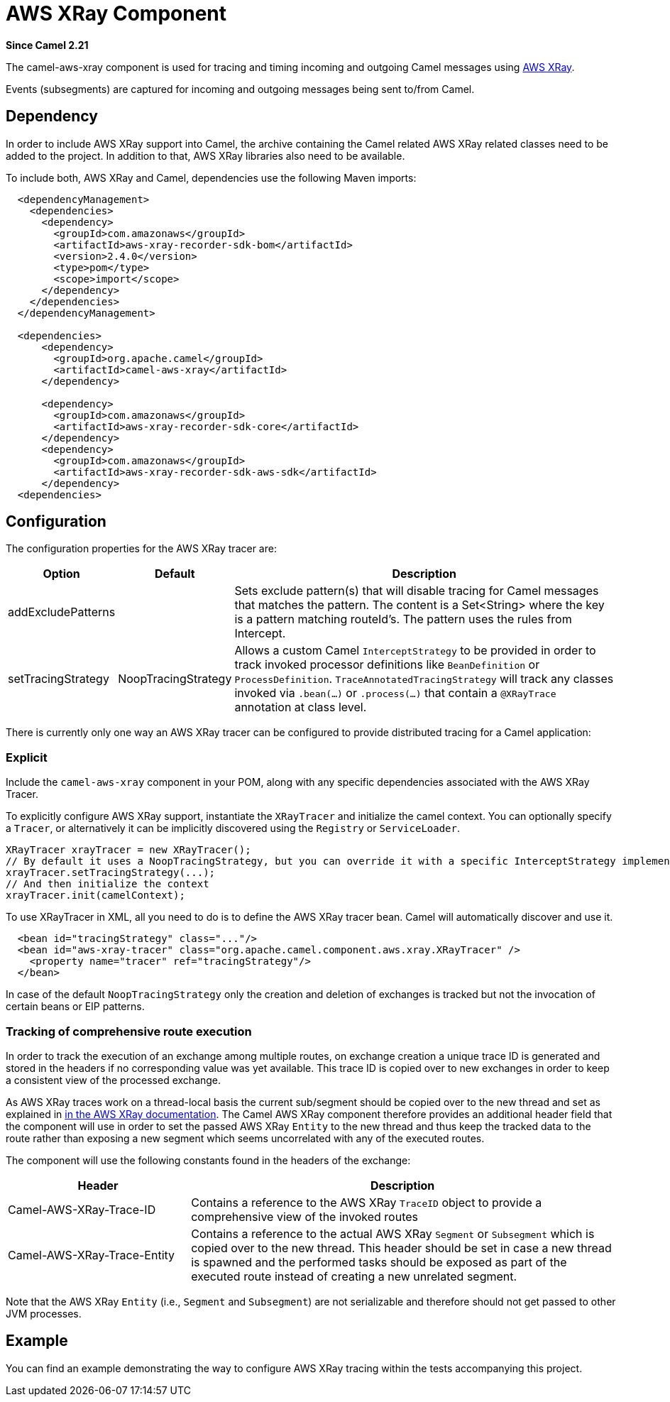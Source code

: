 [[AWSXRay-AWSXRayComponent]]
= AWS XRay Component
//THIS FILE IS COPIED: EDIT THE SOURCE FILE:
:page-source: components/camel-aws-xray/src/main/docs/aws-xray.adoc

*Since Camel 2.21*

The camel-aws-xray component is used for tracing and timing incoming and outgoing Camel messages using https://aws.amazon.com/xray/[AWS XRay].

Events (subsegments) are captured for incoming and outgoing messages being sent to/from Camel.

== Dependency

In order to include AWS XRay support into Camel, the archive containing the Camel related AWS XRay related classes need to be added to the project. In addition to that, AWS XRay libraries also need to be available.

To include both, AWS XRay and Camel, dependencies use the following Maven imports:

[source,xml]
---------------------------------------------------------------------------------------------------------
  <dependencyManagement>
    <dependencies>
      <dependency>
        <groupId>com.amazonaws</groupId>
        <artifactId>aws-xray-recorder-sdk-bom</artifactId>
        <version>2.4.0</version>
        <type>pom</type>
        <scope>import</scope>
      </dependency>
    </dependencies>
  </dependencyManagement>

  <dependencies>
      <dependency>
        <groupId>org.apache.camel</groupId>
        <artifactId>camel-aws-xray</artifactId>
      </dependency>

      <dependency>
        <groupId>com.amazonaws</groupId>
        <artifactId>aws-xray-recorder-sdk-core</artifactId>
      </dependency>
      <dependency>
        <groupId>com.amazonaws</groupId>
        <artifactId>aws-xray-recorder-sdk-aws-sdk</artifactId>
      </dependency>
  <dependencies>
---------------------------------------------------------------------------------------------------------

== Configuration

The configuration properties for the AWS XRay tracer are:

[width="100%",cols="10%,10%,80%",options="header",]
|=======================================================================
|Option |Default |Description

|addExcludePatterns | &nbsp; | Sets exclude pattern(s) that will disable tracing for Camel
messages that matches the pattern. The content is a Set<String> where the key is a pattern matching routeId's. The pattern
uses the rules from Intercept.
|setTracingStrategy | NoopTracingStrategy | Allows a custom Camel `InterceptStrategy` to be provided in order to track invoked processor definitions like `BeanDefinition` or `ProcessDefinition`. `TraceAnnotatedTracingStrategy` will track any classes invoked via `.bean(...)` or `.process(...)` that contain a `@XRayTrace` annotation at class level.

|=======================================================================

There is currently only one way an AWS XRay tracer can be configured to provide distributed tracing for a Camel application:

=== Explicit

Include the `camel-aws-xray` component in your POM, along with any specific dependencies associated with the AWS XRay Tracer.

To explicitly configure AWS XRay support, instantiate the `XRayTracer` and initialize the camel
context. You can optionally specify a `Tracer`, or alternatively it can be implicitly discovered using the
`Registry` or `ServiceLoader`.

[source,java]
--------------------------------------------------------------------------------------------------
XRayTracer xrayTracer = new XRayTracer();
// By default it uses a NoopTracingStrategy, but you can override it with a specific InterceptStrategy implementation.
xrayTracer.setTracingStrategy(...);
// And then initialize the context
xrayTracer.init(camelContext);
--------------------------------------------------------------------------------------------------

To use XRayTracer in XML, all you need to do is to define the
AWS XRay tracer bean. Camel will automatically discover and use it.

[source,xml]
---------------------------------------------------------------------------------------------------------
  <bean id="tracingStrategy" class="..."/>
  <bean id="aws-xray-tracer" class="org.apache.camel.component.aws.xray.XRayTracer" />
    <property name="tracer" ref="tracingStrategy"/>
  </bean>
---------------------------------------------------------------------------------------------------------

In case of the default `NoopTracingStrategy` only the creation and deletion of exchanges is tracked but not the invocation of certain beans or EIP patterns.

=== Tracking of comprehensive route execution

In order to track the execution of an exchange among multiple routes, on exchange creation a unique trace ID is generated and stored in the headers if no corresponding value was yet available. This trace ID is copied over to new exchanges in order to keep a consistent view of the processed exchange.

As AWS XRay traces work on a thread-local basis the current sub/segment should be copied over to the new thread and set as explained in https://docs.aws.amazon.com/xray/latest/devguide/xray-sdk-java-multithreading.html[in the AWS XRay documentation]. The Camel AWS XRay component therefore provides an additional header field that the component will use in order to set the passed AWS XRay `Entity` to the new thread and thus keep the tracked data to the route rather than exposing a new segment which seems uncorrelated with any of the executed routes.

The component will use the following constants found in the headers of the exchange:

[width="100%",cols="30%,70%",options="header",]
|=======================================================================
|Header |Description

| Camel-AWS-XRay-Trace-ID | Contains a reference to the AWS XRay `TraceID` object to provide a comprehensive view of the invoked routes
| Camel-AWS-XRay-Trace-Entity | Contains a reference to the actual AWS XRay `Segment` or `Subsegment` which is copied over to the new thread. This header should be set in case a new thread is spawned and the performed tasks should be exposed as part of the executed route instead of creating a new unrelated segment.

|=======================================================================

Note that the AWS XRay `Entity` (i.e., `Segment` and `Subsegment`) are not serializable and therefore should not get passed to other JVM processes.

== Example

You can find an example demonstrating the way to configure AWS XRay tracing within the tests accompanying this project.
